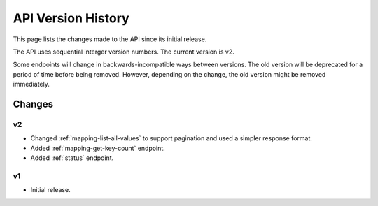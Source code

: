 API Version History
===================

This page lists the changes made to the API since its initial release.

The API uses sequential interger version numbers. The current version is v2.

Some endpoints will change in backwards-incompatible ways between versions. The old version will be deprecated
for a period of time before being removed. However, depending on the change, the old version might be removed
immediately.

Changes
-------

v2
^^

* Changed :ref:`mapping-list-all-values` to support pagination and used a simpler response format.
* Added :ref:`mapping-get-key-count` endpoint.
* Added :ref:`status` endpoint.

v1
^^

* Initial release.

